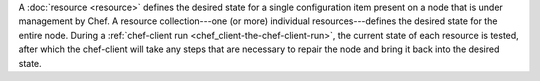 .. The contents of this file may be included in multiple topics (using the includes directive).
.. The contents of this file should be modified in a way that preserves its ability to appear in multiple topics.


A :doc:`resource <resource>` defines the desired state for a single configuration item present on a node that is under management by Chef. A resource collection---one (or more) individual resources---defines the desired state for the entire node. During a :ref:`chef-client run <chef_client-the-chef-client-run>`, the current state of each resource is tested, after which the chef-client will take any steps that are necessary to repair the node and bring it back into the desired state.
